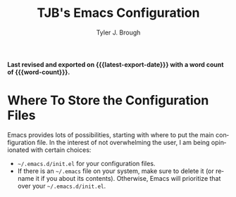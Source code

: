 #+title: TJB's Emacs Configuration
#+author: Tyler J. Brough 
#+email: broughtj@gmail.com
#+language: en
#+options: ':t toc:nil num:t author:t email:t
#+startup: content indent
#+macro: latest-export-date (eval (format-time-string "%F %T %z"))
#+macro: word-count (eval (count-words (point-min) (point-max)))

*Last revised and exported on {{{latest-export-date}}} with a word
count of {{{word-count}}}.*

* Where To Store the Configuration Files

Emacs provides lots of possibilities, starting with where to put the main configuration file. In the interest of not overwhelming the user, I am being opinionated with certain choices: 

+ =~/.emacs.d/init.el= for your configuration files.
+ If there is an =~/.emacs= file on your system, make sure to delete it (or rename it if you about its contents). Otherwise, Emacs will prioritize that over your =~/.emacs.d/init.el=.
